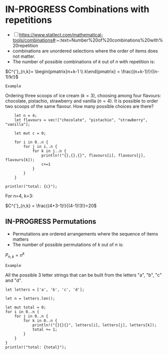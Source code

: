 * IN-PROGRESS Combinations with repetitions
:PROPERTIES:
:ID:       b378a169-4180-440d-bfe0-0f4d76082fe1
:END:
- [ ] https://www.statlect.com/mathematical-tools/combinations#:~:text=Number%20of%20combinations%20with%20repetition
- combinations are unordered selections where the order of items does not matter.
- The number of possible combinations of $k$ out of $n$ with repetition is:

$C^{'}_{n,k}= \begin{pmatrix}n+k-1 \\ k\end{pmatrix} = \frac{(n+k-1)!}{(n-1)!k!}$

=Example=

Ordering three scoops of ice cream ($k=3$), choosing among four flavours: chocolate, pistachio, strawberry and vanilla ($n=4$).
It is possible to order two scoops of the same flavour. How many possible choices are there?

#+BEGIN_SRC rustic
    let n = 4;
    let flavours = vec!["chocolate", "pistachio", "strawberry", "vanilla"];

    let mut c = 0;

    for i in 0..n {
        for j in i..n {
            for k in j..n {
                println!("{},{},{}", flavours[i], flavours[j], flavours[k]);
                c+=1
            }
        }
    }

println!("total: {c}");
#+END_SRC

#+RESULTS:
#+begin_example
chocolate,chocolate,chocolate
chocolate,chocolate,pistachio
chocolate,chocolate,strawberry
chocolate,chocolate,vanilla
chocolate,pistachio,pistachio
chocolate,pistachio,strawberry
chocolate,pistachio,vanilla
chocolate,strawberry,strawberry
chocolate,strawberry,vanilla
chocolate,vanilla,vanilla
pistachio,pistachio,pistachio
pistachio,pistachio,strawberry
pistachio,pistachio,vanilla
pistachio,strawberry,strawberry
pistachio,strawberry,vanilla
pistachio,vanilla,vanilla
strawberry,strawberry,strawberry
strawberry,strawberry,vanilla
strawberry,vanilla,vanilla
vanilla,vanilla,vanilla
total: 20
#+end_example

For n=4, k=3:

$C^{'}_{n,k} = \frac{(4+3-1)!}{(4-1)!3!}=20$
** IN-PROGRESS Permutations
- Permutations are ordered arrangements where the sequence of items matters
- The number of possible permutations of $k$ out of $n$ is:

$P_{n,k}=n^{k}$

=Example=

All the possible 3 letter strings that can be built from the letters "a", "b", "c" and "d".

#+BEGIN_SRC rustic
let letters = ['a', 'b', 'c', 'd'];

let n = letters.len();

let mut total = 0;
for i in 0..n {
    for j in 0..n {
        for k in 0..n {
            println!("{}{}{}", letters[i], letters[j], letters[k]);
            total += 1;
        }
    }
}
println!("total: {total}");
#+END_SRC

#+RESULTS:
#+begin_example
aaa
aab
aac
aad
aba
abb
abc
abd
aca
acb
acc
acd
ada
adb
adc
add
baa
bab
bac
bad
bba
bbb
bbc
bbd
bca
bcb
bcc
bcd
bda
bdb
bdc
bdd
caa
cab
cac
cad
cba
cbb
cbc
cbd
cca
ccb
ccc
ccd
cda
cdb
cdc
cdd
daa
dab
dac
dad
dba
dbb
dbc
dbd
dca
dcb
dcc
dcd
dda
ddb
ddc
ddd
total: 64
#+end_example
